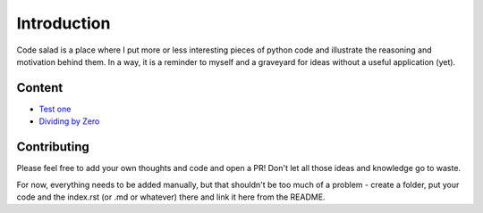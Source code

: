 
Introduction
============

Code salad is a place where I put more or less interesting pieces of python
code and illustrate the reasoning and motivation behind them. 
In a way, it is a reminder to myself and a graveyard for ideas without a
useful application (yet).


Content
_______

- `Test one <code_salad/test_one/index.rst>`_
- `Dividing by Zero <code_salad/dividing_by_zero/index.rst>`_


Contributing
____________

Please feel free to add your own thoughts and code and open a PR! 
Don't let all those ideas and knowledge go to waste.
 
For now, everything needs to be added manually, but that shouldn't be too much
of a problem - create a folder, put your code and the index.rst (or .md or whatever) 
there and link it here from the README.
